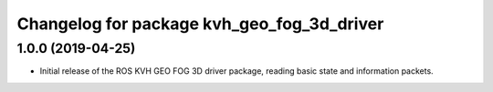 ^^^^^^^^^^^^^^^^^^^^^^^^^^^^^^^^^^^^^^^^^^^
Changelog for package kvh_geo_fog_3d_driver
^^^^^^^^^^^^^^^^^^^^^^^^^^^^^^^^^^^^^^^^^^^

1.0.0 (2019-04-25)
-----------
* Initial release of the ROS KVH GEO FOG 3D driver package, reading basic state and information packets.
